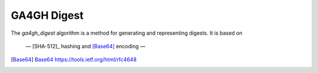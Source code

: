 .. _ga4gh-digest:

GA4GH Digest
!!!!!!!!!!!!

The `ga4gh_digest` algorithm is a method for generating and
representing digests.  It is based on 

 — [SHA-512]_ hashing and [Base64]_ encoding — 


.. [SHA-512]_ `NIST FIPS 180-4 <https://nvlpubs.nist.gov/nistpubs/FIPS/NIST.FIPS.180-4.pdf>`__
.. [Base64] `Base64 https://tools.ietf.org/html/rfc4648 <https://tools.ietf.org/html/rfc4648>`__
